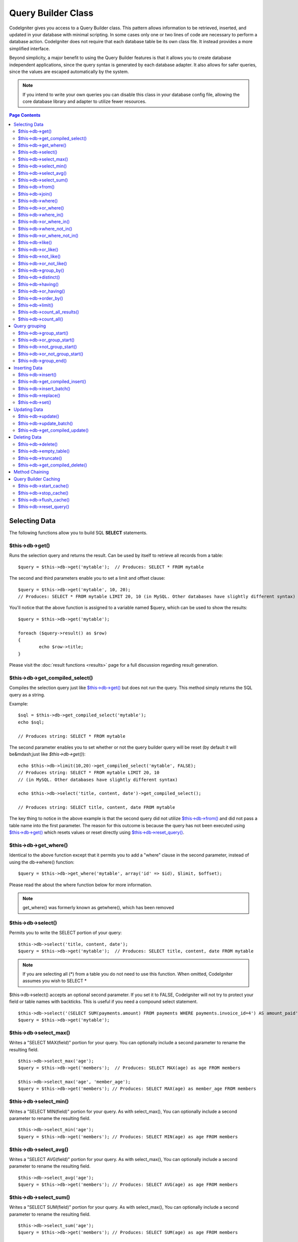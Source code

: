 ###################
Query Builder Class
###################

CodeIgniter gives you access to a Query Builder class. This pattern 
allows information to be retrieved, inserted, and updated in your 
database with minimal scripting. In some cases only one or two lines
of code are necessary to perform a database action.
CodeIgniter does not require that each database table be its own class
file. It instead provides a more simplified interface.

Beyond simplicity, a major benefit to using the Query Builder features
is that it allows you to create database independent applications, since
the query syntax is generated by each database adapter. It also allows
for safer queries, since the values are escaped automatically by the
system.

.. note:: If you intend to write your own queries you can disable this
	class in your database config file, allowing the core database library
	and adapter to utilize fewer resources.

.. contents:: Page Contents

**************
Selecting Data
**************

The following functions allow you to build SQL **SELECT** statements.

$this->db->get()
================

Runs the selection query and returns the result. Can be used by itself
to retrieve all records from a table::

	$query = $this->db->get('mytable');  // Produces: SELECT * FROM mytable

The second and third parameters enable you to set a limit and offset
clause::

	$query = $this->db->get('mytable', 10, 20);
	// Produces: SELECT * FROM mytable LIMIT 20, 10 (in MySQL. Other databases have slightly different syntax)

You'll notice that the above function is assigned to a variable named
$query, which can be used to show the results::

	$query = $this->db->get('mytable');

	foreach ($query->result() as $row)
	{
		echo $row->title;
	}

Please visit the :doc:`result functions <results>` page for a full
discussion regarding result generation.

$this->db->get_compiled_select()
================================

Compiles the selection query just like `$this->db->get()`_ but does not *run*
the query. This method simply returns the SQL query as a string.

Example::

	$sql = $this->db->get_compiled_select('mytable');
	echo $sql;

	// Produces string: SELECT * FROM mytable

The second parameter enables you to set whether or not the query builder query
will be reset (by default it will be&mdash;just like `$this->db->get()`)::

	echo $this->db->limit(10,20)->get_compiled_select('mytable', FALSE);
	// Produces string: SELECT * FROM mytable LIMIT 20, 10
	// (in MySQL. Other databases have slightly different syntax)

	echo $this->db->select('title, content, date')->get_compiled_select();

	// Produces string: SELECT title, content, date FROM mytable

The key thing to notice in the above example is that the second query did not
utilize `$this->db->from()`_ and did not pass a table name into the first
parameter. The reason for this outcome is because the query has not been
executed using `$this->db->get()`_ which resets values or reset directly
using `$this->db->reset_query()`_.


$this->db->get_where()
======================

Identical to the above function except that it permits you to add a
"where" clause in the second parameter, instead of using the db->where()
function::

	$query = $this->db->get_where('mytable', array('id' => $id), $limit, $offset);

Please read the about the where function below for more information.

.. note:: get_where() was formerly known as getwhere(), which has been removed

$this->db->select()
===================

Permits you to write the SELECT portion of your query::

	$this->db->select('title, content, date');
	$query = $this->db->get('mytable');  // Produces: SELECT title, content, date FROM mytable


.. note:: If you are selecting all (\*) from a table you do not need to
	use this function. When omitted, CodeIgniter assumes you wish to SELECT *

$this->db->select() accepts an optional second parameter. If you set it
to FALSE, CodeIgniter will not try to protect your field or table names
with backticks. This is useful if you need a compound select statement.

::

	$this->db->select('(SELECT SUM(payments.amount) FROM payments WHERE payments.invoice_id=4') AS amount_paid', FALSE);
	$query = $this->db->get('mytable');


$this->db->select_max()
=======================

Writes a "SELECT MAX(field)" portion for your query. You can optionally
include a second parameter to rename the resulting field.

::

	$this->db->select_max('age');
	$query = $this->db->get('members');  // Produces: SELECT MAX(age) as age FROM members

	$this->db->select_max('age', 'member_age');
	$query = $this->db->get('members'); // Produces: SELECT MAX(age) as member_age FROM members


$this->db->select_min()
=======================

Writes a "SELECT MIN(field)" portion for your query. As with
select_max(), You can optionally include a second parameter to rename
the resulting field.

::

	$this->db->select_min('age');
	$query = $this->db->get('members'); // Produces: SELECT MIN(age) as age FROM members


$this->db->select_avg()
=======================

Writes a "SELECT AVG(field)" portion for your query. As with
select_max(), You can optionally include a second parameter to rename
the resulting field.

::

	$this->db->select_avg('age');
	$query = $this->db->get('members'); // Produces: SELECT AVG(age) as age FROM members


$this->db->select_sum()
=======================

Writes a "SELECT SUM(field)" portion for your query. As with
select_max(), You can optionally include a second parameter to rename
the resulting field.

::

	$this->db->select_sum('age');
	$query = $this->db->get('members'); // Produces: SELECT SUM(age) as age FROM members


$this->db->from()
=================

Permits you to write the FROM portion of your query::

	$this->db->select('title, content, date');
	$this->db->from('mytable');
	$query = $this->db->get();  // Produces: SELECT title, content, date FROM mytable

.. note:: As shown earlier, the FROM portion of your query can be specified
	in the $this->db->get() function, so use whichever method you prefer.

$this->db->join()
=================

Permits you to write the JOIN portion of your query::

	$this->db->select('*');
	$this->db->from('blogs');
	$this->db->join('comments', 'comments.id = blogs.id');
	$query = $this->db->get();

	// Produces:
	// SELECT * FROM blogs JOIN comments ON comments.id = blogs.id

Multiple function calls can be made if you need several joins in one
query.

If you need a specific type of JOIN you can specify it via the third
parameter of the function. Options are: left, right, outer, inner, left
outer, and right outer.

::

	$this->db->join('comments', 'comments.id = blogs.id', 'left');
	// Produces: LEFT JOIN comments ON comments.id = blogs.id

$this->db->where()
==================

This function enables you to set **WHERE** clauses using one of four
methods:

.. note:: All values passed to this function are escaped automatically,
	producing safer queries.

#. **Simple key/value method:**

	::

		$this->db->where('name', $name); // Produces: WHERE name = 'Joe'

	Notice that the equal sign is added for you.

	If you use multiple function calls they will be chained together with
	AND between them:

	::

		$this->db->where('name', $name);
		$this->db->where('title', $title);
		$this->db->where('status', $status);
		// WHERE name = 'Joe' AND title = 'boss' AND status = 'active'

#. **Custom key/value method:**
	You can include an operator in the first parameter in order to
	control the comparison:

	::

		$this->db->where('name !=', $name);
		$this->db->where('id <', $id); // Produces: WHERE name != 'Joe' AND id < 45

#. **Associative array method:**

	::

		$array = array('name' => $name, 'title' => $title, 'status' => $status);
		$this->db->where($array);
		// Produces: WHERE name = 'Joe' AND title = 'boss' AND status = 'active'

	You can include your own operators using this method as well:

	::

		$array = array('name !=' => $name, 'id <' => $id, 'date >' => $date);
		$this->db->where($array);

#. **Custom string:**
	You can write your own clauses manually::

		$where = "name='Joe' AND status='boss' OR status='active'";
		$this->db->where($where);


$this->db->where() accepts an optional third parameter. If you set it to
FALSE, CodeIgniter will not try to protect your field or table names
with backticks.

::

	$this->db->where('MATCH (field) AGAINST ("value")', NULL, FALSE);


$this->db->or_where()
=====================

This function is identical to the one above, except that multiple
instances are joined by OR::

	$this->db->where('name !=', $name);
	$this->db->or_where('id >', $id);  // Produces: WHERE name != 'Joe' OR id > 50

.. note:: or_where() was formerly known as orwhere(), which has been
	removed.

$this->db->where_in()
=====================

Generates a WHERE field IN ('item', 'item') SQL query joined with AND if
appropriate

::

	$names = array('Frank', 'Todd', 'James');
	$this->db->where_in('username', $names);
	// Produces: WHERE username IN ('Frank', 'Todd', 'James')


$this->db->or_where_in()
========================

Generates a WHERE field IN ('item', 'item') SQL query joined with OR if
appropriate

::

	$names = array('Frank', 'Todd', 'James');
	$this->db->or_where_in('username', $names);
	// Produces: OR username IN ('Frank', 'Todd', 'James')


$this->db->where_not_in()
=========================

Generates a WHERE field NOT IN ('item', 'item') SQL query joined with
AND if appropriate

::

	$names = array('Frank', 'Todd', 'James');
	$this->db->where_not_in('username', $names);
	// Produces: WHERE username NOT IN ('Frank', 'Todd', 'James')


$this->db->or_where_not_in()
============================

Generates a WHERE field NOT IN ('item', 'item') SQL query joined with OR
if appropriate

::

	$names = array('Frank', 'Todd', 'James');
	$this->db->or_where_not_in('username', $names);
	// Produces: OR username NOT IN ('Frank', 'Todd', 'James')


$this->db->like()
=================

This function enables you to generate **LIKE** clauses, useful for doing
searches.

.. note:: All values passed to this function are escaped automatically.

#. **Simple key/value method:**

	::

		$this->db->like('title', 'match');     // Produces: WHERE title LIKE '%match%'

	If you use multiple function calls they will be chained together with
	AND between them::

		$this->db->like('title', 'match');
		$this->db->like('body', 'match');
		// WHERE title LIKE '%match%' AND  body LIKE '%match%

	If you want to control where the wildcard (%) is placed, you can use
	an optional third argument. Your options are 'before', 'after' and
	'both' (which is the default).

	::

		$this->db->like('title', 'match', 'before');	// Produces: WHERE title LIKE '%match'
		$this->db->like('title', 'match', 'after');		// Produces: WHERE title LIKE 'match%'
		$this->db->like('title', 'match', 'both');		// Produces: WHERE title LIKE '%match%'

#. **Associative array method:**

	::

		$array = array('title' => $match, 'page1' => $match, 'page2' => $match);
		$this->db->like($array);
		// WHERE title LIKE '%match%' AND  page1 LIKE '%match%' AND  page2 LIKE '%match%'


$this->db->or_like()
====================

This function is identical to the one above, except that multiple
instances are joined by OR::

	$this->db->like('title', 'match'); $this->db->or_like('body', $match);
	// WHERE title LIKE '%match%' OR  body LIKE '%match%'

.. note:: or_like() was formerly known as orlike(), which has been removed.

$this->db->not_like()
=====================

This function is identical to **like()**, except that it generates NOT
LIKE statements::

	$this->db->not_like('title', 'match');  // WHERE title NOT LIKE '%match%

$this->db->or_not_like()
========================

This function is identical to **not_like()**, except that multiple
instances are joined by OR::

	$this->db->like('title', 'match');
	$this->db->or_not_like('body', 'match');
	// WHERE title  LIKE '%match% OR body NOT LIKE '%match%'

$this->db->group_by()
=====================

Permits you to write the GROUP BY portion of your query::

	$this->db->group_by("title"); // Produces: GROUP BY title

You can also pass an array of multiple values as well::

	$this->db->group_by(array("title", "date"));  // Produces: GROUP BY title, date

.. note:: group_by() was formerly known as groupby(), which has been
	removed.

$this->db->distinct()
=====================

Adds the "DISTINCT" keyword to a query

::

	$this->db->distinct();
	$this->db->get('table'); // Produces: SELECT DISTINCT * FROM table


$this->db->having()
===================

Permits you to write the HAVING portion of your query. There are 2
possible syntaxes, 1 argument or 2::

	$this->db->having('user_id = 45');  // Produces: HAVING user_id = 45
	$this->db->having('user_id',  45);  // Produces: HAVING user_id = 45

You can also pass an array of multiple values as well::

	$this->db->having(array('title =' => 'My Title', 'id <' => $id));
	// Produces: HAVING title = 'My Title', id < 45


If you are using a database that CodeIgniter escapes queries for, you
can prevent escaping content by passing an optional third argument, and
setting it to FALSE.

::

	$this->db->having('user_id',  45);  // Produces: HAVING `user_id` = 45 in some databases such as MySQL
	$this->db->having('user_id',  45, FALSE);  // Produces: HAVING user_id = 45


$this->db->or_having()
======================

Identical to having(), only separates multiple clauses with "OR".

$this->db->order_by()
=====================

Lets you set an ORDER BY clause.

The first parameter contains the name of the column you would like to order by.

The second parameter lets you set the direction of the result.
Options are **ASC**, **DESC** AND **RANDOM**.

::

	$this->db->order_by('title', 'DESC');
	// Produces: ORDER BY `title` DESC

You can also pass your own string in the first parameter::

	$this->db->order_by('title DESC, name ASC');
	// Produces: ORDER BY `title` DESC, `name` ASC

Or multiple function calls can be made if you need multiple fields.

::

	$this->db->order_by('title', 'DESC');
	$this->db->order_by('name', 'ASC');
	// Produces: ORDER BY `title` DESC, `name` ASC

If you choose the **RANDOM** direction option, then the first parameters will
be ignored, unless you specify a numeric seed value.

::

	$this->db->order_by('title', 'RANDOM');
	// Produces: ORDER BY RAND()

	$this->db->order_by(42, 'RANDOM');
	// Produces: ORDER BY RAND(42)

.. note:: order_by() was formerly known as orderby(), which has been
	removed.

.. note:: Random ordering is not currently supported in Oracle and
	will default to ASC instead.

$this->db->limit()
==================

Lets you limit the number of rows you would like returned by the query::

	$this->db->limit(10);  // Produces: LIMIT 10

The second parameter lets you set a result offset.

::

	$this->db->limit(10, 20);  // Produces: LIMIT 20, 10 (in MySQL.  Other databases have slightly different syntax)

$this->db->count_all_results()
==============================

Permits you to determine the number of rows in a particular Active
Record query. Queries will accept Query Builder restrictors such as
where(), or_where(), like(), or_like(), etc. Example::

	echo $this->db->count_all_results('my_table');  // Produces an integer, like 25
	$this->db->like('title', 'match');
	$this->db->from('my_table');
	echo $this->db->count_all_results(); // Produces an integer, like 17

$this->db->count_all()
======================

Permits you to determine the number of rows in a particular table.
Submit the table name in the first parameter. Example::

	echo $this->db->count_all('my_table');  // Produces an integer, like 25

**************
Query grouping
**************

Query grouping allows you to create groups of WHERE clauses by enclosing them in parentheses. This will allow
you to create queries with complex WHERE clauses. Nested groups are supported. Example::

	$this->db->select('*')->from('my_table')
		->group_start()
			->where('a', 'a')
			->or_group_start()
				->where('b', 'b')
				->where('c', 'c')
			->group_end()
		->group_end()
		->where('d', 'd')
	->get();

	// Generates:
	// SELECT * FROM (`my_table`) WHERE ( `a` = 'a' OR ( `b` = 'b' AND `c` = 'c' ) ) AND `d` = 'd'

.. note:: groups need to be balanced, make sure every group_start() is matched by a group_end().

$this->db->group_start()
========================

Starts a new group by adding an opening parenthesis to the WHERE clause of the query.

$this->db->or_group_start()
===========================

Starts a new group by adding an opening parenthesis to the WHERE clause of the query, prefixing it with 'OR'.

$this->db->not_group_start()
============================

Starts a new group by adding an opening parenthesis to the WHERE clause of the query, prefixing it with 'NOT'.

$this->db->or_not_group_start()
===============================

Starts a new group by adding an opening parenthesis to the WHERE clause of the query, prefixing it with 'OR NOT'.

$this->db->group_end()
======================

Ends the current group by adding an closing parenthesis to the WHERE clause of the query.

**************
Inserting Data
**************

$this->db->insert()
===================

Generates an insert string based on the data you supply, and runs the
query. You can either pass an **array** or an **object** to the
function. Here is an example using an array::

	$data = array(
		'title' => 'My title',
		'name' => 'My Name',
		'date' => 'My date'
	);

	$this->db->insert('mytable', $data);
	// Produces: INSERT INTO mytable (title, name, date) VALUES ('My title', 'My name', 'My date')

The first parameter will contain the table name, the second is an
associative array of values.

Here is an example using an object::

	/*
	class Myclass {
		public $title = 'My Title';
		public $content = 'My Content';
		public $date = 'My Date';
	}
	*/

	$object = new Myclass;
	$this->db->insert('mytable', $object);
	// Produces: INSERT INTO mytable (title, content, date) VALUES ('My Title', 'My Content', 'My Date')

The first parameter will contain the table name, the second is an
object.

.. note:: All values are escaped automatically producing safer queries.

$this->db->get_compiled_insert()
================================
Compiles the insertion query just like `$this->db->insert()`_ but does not
*run* the query. This method simply returns the SQL query as a string.

Example::

	$data = array(
		'title' => 'My title',
		'name'  => 'My Name',
		'date'  => 'My date'
	);

	$sql = $this->db->set($data)->get_compiled_insert('mytable');
	echo $sql;

	// Produces string: INSERT INTO mytable (title, name, date) VALUES ('My title', 'My name', 'My date')

The second parameter enables you to set whether or not the query builder query
will be reset (by default it will be--just like `$this->db->insert()`_)::

	echo $this->db->set('title', 'My Title')->get_compiled_insert('mytable', FALSE);

	// Produces string: INSERT INTO mytable (title) VALUES ('My Title')

	echo $this->db->set('content', 'My Content')->get_compiled_insert();

	// Produces string: INSERT INTO mytable (title, content) VALUES ('My Title', 'My Content')

The key thing to notice in the above example is that the second query did not
utlize `$this->db->from()`_ nor did it pass a table name into the first
parameter. The reason this worked is because the query has not been executed
using `$this->db->insert()`_ which resets values or reset directly using
`$this->db->reset_query()`_.

$this->db->insert_batch()
=========================

Generates an insert string based on the data you supply, and runs the
query. You can either pass an **array** or an **object** to the
function. Here is an example using an array::

	$data = array(
		array(
			'title' => 'My title',
			'name' => 'My Name',
			'date' => 'My date'
		),
		array(
			'title' => 'Another title',
			'name' => 'Another Name',
			'date' => 'Another date'
		)
	);

	$this->db->insert_batch('mytable', $data);
	// Produces: INSERT INTO mytable (title, name, date) VALUES ('My title', 'My name', 'My date'),  ('Another title', 'Another name', 'Another date')

The first parameter will contain the table name, the second is an
associative array of values.

.. note:: All values are escaped automatically producing safer queries.

$this->db->replace()
====================

This method executes a REPLACE statement, which is basically the SQL
standard for (optional) DELETE + INSERT, using *PRIMARY* and *UNIQUE*
keys as the determining factor.
In our case, it will save you from the need to implement complex
logics with different combinations of  ``select()``, ``update()``,
``delete()`` and ``insert()`` calls.

Example::

	$data = array(
		'title' => 'My title',
		'name'  => 'My Name',
		'date'  => 'My date'
	);

	$this->db->replace('table', $data);

	// Executes: REPLACE INTO mytable (title, name, date) VALUES ('My title', 'My name', 'My date')

In the above example, if we assume that the *title* field is our primary
key, then if a row containing 'My title' as the *title* value, that row
will be deleted with our new row data replacing it.

Usage of the ``set()`` method is also allowed and all fields are
automatically escaped, just like with ``insert()``.

$this->db->set()
================

This function enables you to set values for inserts or updates.

**It can be used instead of passing a data array directly to the insert
or update functions:**

::

	$this->db->set('name', $name);
	$this->db->insert('mytable');  // Produces: INSERT INTO mytable (name) VALUES ('{$name}')

If you use multiple function called they will be assembled properly
based on whether you are doing an insert or an update::

	$this->db->set('name', $name);
	$this->db->set('title', $title);
	$this->db->set('status', $status);
	$this->db->insert('mytable');

**set()** will also accept an optional third parameter ($escape), that
will prevent data from being escaped if set to FALSE. To illustrate the
difference, here is set() used both with and without the escape
parameter.

::

	$this->db->set('field', 'field+1', FALSE);
	$this->db->insert('mytable'); // gives INSERT INTO mytable (field) VALUES (field+1)
	$this->db->set('field', 'field+1');
	$this->db->insert('mytable'); // gives INSERT INTO mytable (field) VALUES ('field+1')


You can also pass an associative array to this function::

	$array = array(
		'name' => $name,
		'title' => $title,
		'status' => $status
	);

	$this->db->set($array);
	$this->db->insert('mytable');

Or an object::

	/*
	class Myclass {
		public $title = 'My Title';
		public $content = 'My Content';
		public $date = 'My Date';
	}
	*/

	$object = new Myclass;
	$this->db->set($object);
	$this->db->insert('mytable');

*************
Updating Data
*************

$this->db->update()
===================

Generates an update string and runs the query based on the data you
supply. You can pass an **array** or an **object** to the function. Here
is an example using an array::

	$data = array(
		'title' => $title,
		'name' => $name,
		'date' => $date
	);

	$this->db->where('id', $id);
	$this->db->update('mytable', $data);
	// Produces: // UPDATE mytable  // SET title = '{$title}', name = '{$name}', date = '{$date}' // WHERE id = $id

Or you can supply an object::

	/*
	class Myclass {
		public $title = 'My Title';
		public $content = 'My Content';
		public $date = 'My Date';
	}
	*/

	$object = new Myclass;
	$this->db->where('id', $id);
	$this->db->update('mytable', $object);
	// Produces: // UPDATE mytable  // SET title = '{$title}', name = '{$name}', date = '{$date}' // WHERE id = $id

.. note:: All values are escaped automatically producing safer queries.

You'll notice the use of the $this->db->where() function, enabling you
to set the WHERE clause. You can optionally pass this information
directly into the update function as a string::

	$this->db->update('mytable', $data, "id = 4");

Or as an array::

	$this->db->update('mytable', $data, array('id' => $id));

You may also use the $this->db->set() function described above when
performing updates.


$this->db->update_batch()
=========================

Generates an update string based on the data you supply, and runs the query.
You can either pass an **array** or an **object** to the function.
Here is an example using an array::

	$data = array(
	   array(
	      'title' => 'My title' ,
	      'name' => 'My Name 2' ,
	      'date' => 'My date 2'
	   ),
	   array(
	      'title' => 'Another title' ,
	      'name' => 'Another Name 2' ,
	      'date' => 'Another date 2'
	   )
	);

	$this->db->update_batch('mytable', $data, 'title');

	// Produces:
	// UPDATE `mytable` SET `name` = CASE
	// WHEN `title` = 'My title' THEN 'My Name 2'
	// WHEN `title` = 'Another title' THEN 'Another Name 2'
	// ELSE `name` END,
	// `date` = CASE
	// WHEN `title` = 'My title' THEN 'My date 2'
	// WHEN `title` = 'Another title' THEN 'Another date 2'
	// ELSE `date` END
	// WHERE `title` IN ('My title','Another title')

The first parameter will contain the table name, the second is an associative
array of values, the third parameter is the where key.

.. note:: All values are escaped automatically producing safer queries.

.. note:: ``affected_rows()`` won't give you proper results with this method,
	due to the very nature of how it works. Instead, ``update_batch()``
	returns the number of rows affected.

$this->db->get_compiled_update()
================================

This works exactly the same way as ``$this->db->get_compiled_insert()`` except
that it produces an UPDATE SQL string instead of an INSERT SQL string.

For more information view documentation for `$this->db->get_compiled_insert()`_.


*************
Deleting Data
*************

$this->db->delete()
===================

Generates a delete SQL string and runs the query.

::

	$this->db->delete('mytable', array('id' => $id));  // Produces: // DELETE FROM mytable  // WHERE id = $id

The first parameter is the table name, the second is the where clause.
You can also use the where() or or_where() functions instead of passing
the data to the second parameter of the function::

	$this->db->where('id', $id);
	$this->db->delete('mytable');

	// Produces:
	// DELETE FROM mytable
	// WHERE id = $id


An array of table names can be passed into delete() if you would like to
delete data from more than 1 table.

::

	$tables = array('table1', 'table2', 'table3');
	$this->db->where('id', '5');
	$this->db->delete($tables);


If you want to delete all data from a table, you can use the truncate()
function, or empty_table().

$this->db->empty_table()
========================

Generates a delete SQL string and runs the
query.::

	  $this->db->empty_table('mytable'); // Produces: DELETE FROM mytable


$this->db->truncate()
=====================

Generates a truncate SQL string and runs the query.

::

	$this->db->from('mytable');
	$this->db->truncate();

	// or

	$this->db->truncate('mytable');

	// Produce:
	// TRUNCATE mytable

.. note:: If the TRUNCATE command isn't available, truncate() will
	execute as "DELETE FROM table".

$this->db->get_compiled_delete()
================================
This works exactly the same way as ``$this->db->get_compiled_insert()`` except
that it produces a DELETE SQL string instead of an INSERT SQL string.

For more information view documentation for `$this->db->get_compiled_insert()`_.

***************
Method Chaining
***************

Method chaining allows you to simplify your syntax by connecting
multiple functions. Consider this example::

	$query = $this->db->select('title')
			->where('id', $id)
			->limit(10, 20)
			->get('mytable');

.. _ar-caching:

*********************
Query Builder Caching
*********************

While not "true" caching, Query Builder enables you to save (or "cache")
certain parts of your queries for reuse at a later point in your
script's execution. Normally, when an Query Builder call is completed,
all stored information is reset for the next call. With caching, you can
prevent this reset, and reuse information easily.

Cached calls are cumulative. If you make 2 cached select() calls, and
then 2 uncached select() calls, this will result in 4 select() calls.
There are three Caching functions available:

$this->db->start_cache()
========================

This function must be called to begin caching. All Query Builder queries
of the correct type (see below for supported queries) are stored for
later use.

$this->db->stop_cache()
=======================

This function can be called to stop caching.

$this->db->flush_cache()
========================

This function deletes all items from the Query Builder cache.

Here's a usage example::

	$this->db->start_cache();
	$this->db->select('field1');
	$this->db->stop_cache();
	$this->db->get('tablename');
	//Generates: SELECT `field1` FROM (`tablename`)

	$this->db->select('field2');
	$this->db->get('tablename');
	//Generates:  SELECT `field1`, `field2` FROM (`tablename`)

	$this->db->flush_cache();
	$this->db->select('field2');
	$this->db->get('tablename');
	//Generates:  SELECT `field2` FROM (`tablename`)


.. note:: The following statements can be cached: select, from, join,
	where, like, group_by, having, order_by, set


$this->db->reset_query()
========================

Resetting Query Builder allows you to start fresh with your query without
executing it first using a method like $this->db->get() or $this->db->insert().
Just like the methods that execute a query, this will *not* reset items you've
cached using `Query Builder Caching`_.

This is useful in situations where you are using Query Builder to generate SQL
(ex. ``$this->db->get_compiled_select()``) but then choose to, for instance,
run the query::

	// Note that the second parameter of the get_compiled_select method is FALSE
	$sql = $this->db->select(array('field1','field2'))
					->where('field3',5)
					->get_compiled_select('mytable', FALSE);

	// ...
	// Do something crazy with the SQL code... like add it to a cron script for
	// later execution or something...
	// ...

	$data = $this->db->get()->result_array();

	// Would execute and return an array of results of the following query:
	// SELECT field1, field1 from mytable where field3 = 5;
